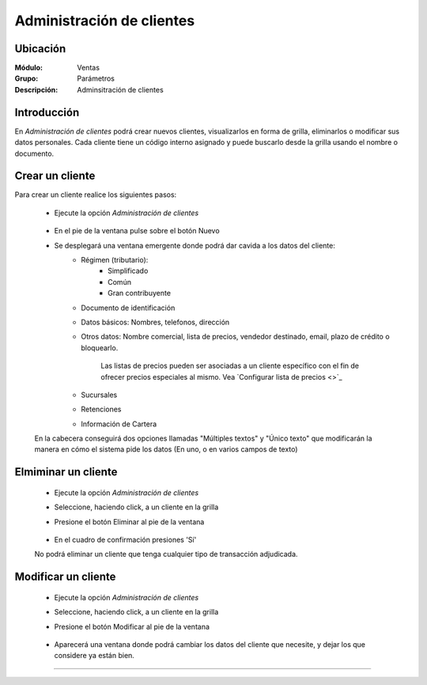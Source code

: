==========================
Administración de clientes
==========================

Ubicación
=========

:Módulo:
 Ventas

:Grupo:
 Parámetros

:Descripción:
  Adminsitración de clientes

Introducción
============

En *Administración de clientes* podrá crear nuevos clientes, visualizarlos en forma de grilla, eliminarlos o modificar sus datos personales. Cada cliente tiene un código interno asignado y puede buscarlo desde la grilla usando el nombre o documento.

Crear un cliente
================

Para crear un cliente realice los siguientes pasos:
 	
 	- Ejecute la opción *Administración de clientes*

 		 .. figure:: images/0.png
   			:align: center

 	- En el pie de la ventana pulse sobre el botón Nuevo |wznew.bmp|
 	- Se desplegará una ventana emergente donde podrá dar cavida a los datos del cliente:
 		- Régimen (tributario): 
 			- Simplificado
 			- Común
 			- Gran contribuyente
 		- Documento de identificación
 		- Datos básicos: Nombres, telefonos, dirección
 		- Otros datos: Nombre comercial, lista de precios, vendedor destinado, email, plazo de crédito o bloquearlo.

			 .. figure:: images/1.png
			   :align: center

 			.. Note:

 			Las listas de precios pueden ser asociadas a un cliente específico con el fin de ofrecer precios especiales al mismo. Vea `Configurar lista de precios <>`_

 		- Sucursales
 		- Retenciones
 		- Información de Cartera

 	En la cabecera conseguirá dos opciones llamadas "Múltiples textos" y "Único texto" que modificarán la manera en cómo el sistema pide los datos (En uno, o en varios campos de texto)



Elmiminar un cliente
====================
 	- Ejecute la opción *Administración de clientes*
 	- Seleccione, haciendo click, a un cliente en la grilla
 	- Presione el botón Eliminar |delete.bmp| al pie de la ventana

		 .. figure:: images/2.png
		   :align: center

 	- En el cuadro de confirmación presiones 'Sí'

 	.. Note:
 	No podrá eliminar un cliente que tenga cualquier tipo de transacción adjudicada.


Modificar un cliente
====================

 	- Ejecute la opción *Administración de clientes*
 	- Seleccione, haciendo click, a un cliente en la grilla
 	- Presione el botón Modificar |wzedit.bmp| al pie de la ventana
		 
		 .. figure:: images/3.png
		   :align: center

 	- Aparecerá una ventana donde podrá cambiar los datos del cliente que necesite, y dejar los que considere ya están bien.




--------------------------------------------

.. |pdf_logo.gif| image:: /_images/generales/pdf_logo.gif
.. |excel.bmp| image:: /_images/generales/excel.bmp
.. |codbar.png| image:: /_images/generales/codbar.png
.. |printer_q.bmp| image:: /_images/generales/printer_q.bmp
.. |calendaricon.gif| image:: /_images/generales/calendaricon.gif
.. |gear.bmp| image:: /_images/generales/gear.bmp
.. |openfolder.bmp| image:: /_images/generales/openfold.bmp
.. |library_listview.bmp| image:: /_images/generales/library_listview.png
.. |plus.bmp| image:: /_images/generales/plus.bmp
.. |wzedit.bmp| image:: /_images/generales/wzedit.bmp
.. |buscar.bmp| image:: /_images/generales/buscar.bmp
.. |delete.bmp| image:: /_images/generales/delete.bmp
.. |btn_ok.bmp| image:: /_images/generales/btn_ok.bmp
.. |refresh.bmp| image:: /_images/generales/refresh.bmp
.. |descartar.bmp| image:: /_images/generales/descartar.bmp
.. |save.bmp| image:: /_images/generales/save.bmp
.. |wznew.bmp| image:: /_images/generales/wznew.bmp